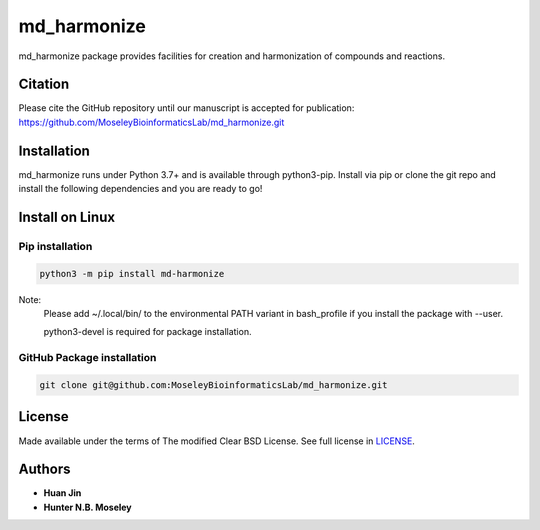 md_harmonize
============

.. image:: https://img.shields.io/pypi/v/md_harmonize.svg
   :target: https://pypi.org/project/md-harmonize/
   :alt: Current library version

.. image:: https://img.shields.io/pypi/pyversions/md_harmonize.svg
   :target: https://pypi.org/project/md-harmonize
   :alt: Supported Python versions


md_harmonize package provides facilities for creation and harmonization of compounds and reactions.

Citation
~~~~~~~~

Please cite the GitHub repository until our manuscript is accepted for
publication: https://github.com/MoseleyBioinformaticsLab/md_harmonize.git

Installation
~~~~~~~~~~~~

md_harmonize runs under Python 3.7+ and is available through python3-pip.
Install via pip or clone the git repo and install the following dependencies and
you are ready to go!

Install on Linux
~~~~~~~~~~~~~~~~

Pip installation
----------------
        
.. code:: bash

   python3 -m pip install md-harmonize

Note: 
   Please add ~/.local/bin/ to the environmental PATH variant in bash_profile if you install the package with --user.
   
   python3-devel  is required for package installation. 

GitHub Package installation
---------------------------

.. code:: bash

   git clone git@github.com:MoseleyBioinformaticsLab/md_harmonize.git

License
~~~~~~~

Made available under the terms of The modified Clear BSD License. See full license in LICENSE_.

Authors
~~~~~~~

* **Huan Jin**
* **Hunter N.B. Moseley**


.. _LICENSE: https://github.com/MoseleyBioinformaticsLab/MDH/blob/master/LICENSE

